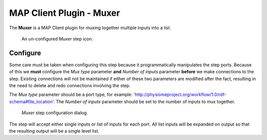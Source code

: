 MAP Client Plugin - Muxer
=========================

The **Muxer** is a MAP Client plugin for muxing together multiple inputs into a list.

.. _fig-mcp-muxer-un-configured-step:

.. figure:: _images/un-configured-step.png
   :alt: Un-onfigured step icon

   An un-configured *Muxer* step icon.

Configure
---------

Some care must be taken when configuring this step because it programmatically manipulates the step ports.
Because of this we **must** configure the *Mux type* parameter **and** *Number of inputs* parameter **before** we make connections to the step.
Existing connections will not be maintained if either of these two parameters are modified after the fact, resulting in the need to delete and redo connections involving the step.

The *Mux type* parameter should be a port type, for example: 'http://physiomeproject.org/workflow/1.0/rdf-schema#file_location'.
The *Number of inputs* parameter should be set to the number of inputs to mux together.

.. _fig-mcp-muxer-configure-dialog:

.. figure:: _images/step-configuration-dialog.png
   :alt: Step configure dialog

   *Muxer* step configuration dialog.

The step will accept either single inputs or list of inputs for each port.
All list inputs will be expanded on output so that the resulting output will be a single level list.
